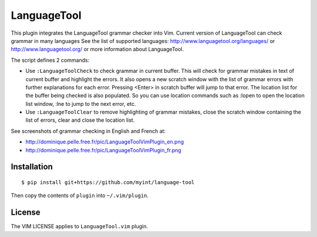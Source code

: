 ============
LanguageTool
============

This plugin integrates the LanguageTool grammar checker into Vim.
Current version of LanguageTool can check grammar in many languages
See the list of supported languages: http://www.languagetool.org/languages/
or http://www.languagetool.org/ or more information about LanguageTool.

The script defines 2 commands:

- Use ``:LanguageToolCheck`` to check grammar in current buffer.
  This will check for grammar mistakes in text of current buffer
  and highlight the errors. It also opens a new scratch window with the
  list of grammar errors with further explanations for each error.
  Pressing <Enter> in scratch buffer will jump to that error. The
  location list for the buffer being checked is also populated.
  So you can use location commands such as :lopen to open the location
  list window, :lne to jump to the next error, etc.

- Use ``:LanguageToolClear`` to remove highlighting of grammar mistakes,
  close the scratch window containing the list of errors, clear and
  close the location list.

See screenshots of grammar checking in English and French at:

- http://dominique.pelle.free.fr/pic/LanguageToolVimPlugin_en.png
- http://dominique.pelle.free.fr/pic/LanguageToolVimPlugin_fr.png


Installation
============
::

    $ pip install git+https://github.com/myint/language-tool

Then copy the contents of ``plugin`` into ``~/.vim/plugin``.


License
=======

The VIM LICENSE applies to ``LanguageTool.vim`` plugin.

